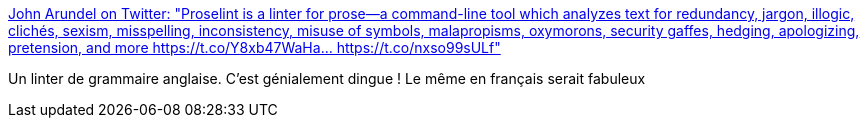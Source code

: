 :jbake-type: post
:jbake-status: published
:jbake-title: John Arundel on Twitter: "Proselint is a linter for prose—a command-line tool which analyzes text for redundancy, jargon, illogic, clichés, sexism, misspelling, inconsistency, misuse of symbols, malapropisms, oxymorons, security gaffes, hedging, apologizing, pretension, and more https://t.co/Y8xb47WaHa… https://t.co/nxso99sULf"
:jbake-tags: langue,anglais,grammaire,validation,_mois_mai,_année_2018
:jbake-date: 2018-05-22
:jbake-depth: ../
:jbake-uri: shaarli/1526969159000.adoc
:jbake-source: https://nicolas-delsaux.hd.free.fr/Shaarli?searchterm=https%3A%2F%2Ftwitter.com%2Fbitfield%2Fstatus%2F997917588930924544&searchtags=langue+anglais+grammaire+validation+_mois_mai+_ann%C3%A9e_2018
:jbake-style: shaarli

https://twitter.com/bitfield/status/997917588930924544[John Arundel on Twitter: "Proselint is a linter for prose—a command-line tool which analyzes text for redundancy, jargon, illogic, clichés, sexism, misspelling, inconsistency, misuse of symbols, malapropisms, oxymorons, security gaffes, hedging, apologizing, pretension, and more https://t.co/Y8xb47WaHa… https://t.co/nxso99sULf"]

Un linter de grammaire anglaise. C'est génialement dingue ! Le même en français serait fabuleux
